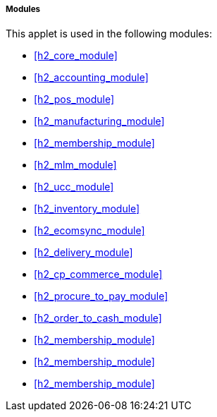 [#h4_applet_store_modules]
===== Modules

This applet is used in the following modules:

* xref:h2_core_module[xrefstyle=full] 

* xref:h2_accounting_module[xrefstyle=full] 

* xref:h2_pos_module[xrefstyle=full] 

* xref:h2_manufacturing_module[xrefstyle=full] 

* xref:h2_membership_module[xrefstyle=full] 

* xref:h2_mlm_module[xrefstyle=full] 

* xref:h2_ucc_module[xrefstyle=full] 

* xref:h2_inventory_module[xrefstyle=full] 

* xref:h2_ecomsync_module[xrefstyle=full] 

* xref:h2_delivery_module[xrefstyle=full] 

* xref:h2_cp_commerce_module[xrefstyle=full] 

* xref:h2_procure_to_pay_module[xrefstyle=full] 

* xref:h2_order_to_cash_module[xrefstyle=full] 

* xref:h2_membership_module[xrefstyle=full] 

* xref:h2_membership_module[xrefstyle=full] 

* xref:h2_membership_module[xrefstyle=full] 









